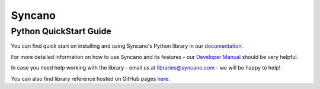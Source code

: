 Syncano
=======

Python QuickStart Guide
-----------------------

You can find quick start on installing and using Syncano's Python library in our `documentation <http://docs.syncano.io/docs/python>`_.

For more detailed information on how to use Syncano and its features - our `Developer Manual <http://docs.syncano.io/docs/getting-started-with-syncano>`_ should be very helpful.

In case you need help working with the library - email us at libraries@syncano.com - we will be happy to help!

You can also find library reference hosted on GitHub pages `here <http://syncano.github.io/syncano-python/>`_.
